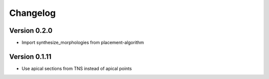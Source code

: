 Changelog
=========

Version 0.2.0
-------------

- Import synthesize_morphologies from placement-algorithm


Version 0.1.11
--------------

- Use apical sections from TNS instead of apical points
